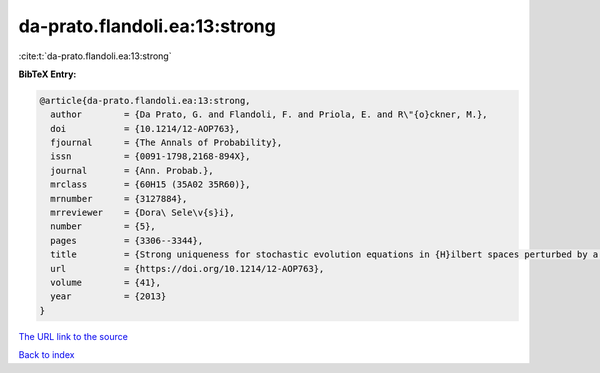 da-prato.flandoli.ea:13:strong
==============================

:cite:t:`da-prato.flandoli.ea:13:strong`

**BibTeX Entry:**

.. code-block:: bibtex

   @article{da-prato.flandoli.ea:13:strong,
     author        = {Da Prato, G. and Flandoli, F. and Priola, E. and R\"{o}ckner, M.},
     doi           = {10.1214/12-AOP763},
     fjournal      = {The Annals of Probability},
     issn          = {0091-1798,2168-894X},
     journal       = {Ann. Probab.},
     mrclass       = {60H15 (35A02 35R60)},
     mrnumber      = {3127884},
     mrreviewer    = {Dora\ Sele\v{s}i},
     number        = {5},
     pages         = {3306--3344},
     title         = {Strong uniqueness for stochastic evolution equations in {H}ilbert spaces perturbed by a bounded measurable drift},
     url           = {https://doi.org/10.1214/12-AOP763},
     volume        = {41},
     year          = {2013}
   }
`The URL link to the source <https://doi.org/10.1214/12-AOP763>`_


`Back to index <../By-Cite-Keys.html>`_
